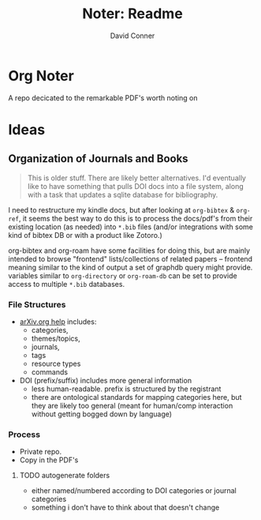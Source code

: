 #+TITLE:     Noter: Readme
#+AUTHOR:    David Conner
#+EMAIL:     noreply@te.xel.io
#+DESCRIPTION: notes


* Org Noter

A repo decicated to the remarkable PDF's worth noting on

* Ideas

** Organization of Journals and Books

#+begin_quote
This is older stuff. There are likely better alternatives. I'd eventually like
to have something that pulls DOI docs into a file system, along with a task that
updates a sqlite database for bibliography.
#+end_quote

I need to restructure my kindle docs, but after looking at =org-bibtex= &
=org-ref=, it seems the best way to do this is to process the docs/pdf's from
their existing location (as needed) into =*.bib= files (and/or integrations with
some kind of bibtex DB or with a product like Zotoro.)

org-bibtex and org-roam have some facilities for doing this, but are mainly
intended to browse "frontend" lists/collections of related papers -- frontend
meaning similar to the kind of output a set of graphdb query might provide.
variables similar to =org-directory= or =org-roam-db= can be set to provide access to multiple =*.bib= databases.

*** File Structures

+ [[http://arxitics.com/help][arXiv.org help]] includes:
  - categories,
  - themes/topics,
  - journals,
  - tags
  - resource types
  - commands

+ DOI (prefix/suffix) includes more general information
  - less human-readable. prefix is structured by the registrant
  - there are ontological standards for mapping categories here, but they are
    likely too general (meant for human/comp interaction without getting bogged
    down by language)

*** Process

- Private repo.
- Copy in the PDF's

**** TODO autogenerate folders

+ either named/numbered according to DOI categories or journal categories
+ something i don't have to think about that doesn't change
